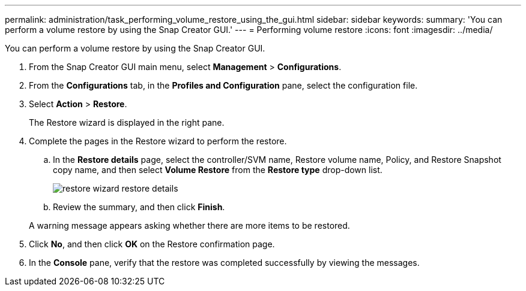 ---
permalink: administration/task_performing_volume_restore_using_the_gui.html
sidebar: sidebar
keywords: 
summary: 'You can perform a volume restore by using the Snap Creator GUI.'
---
= Performing volume restore
:icons: font
:imagesdir: ../media/

[.lead]
You can perform a volume restore by using the Snap Creator GUI.

. From the Snap Creator GUI main menu, select *Management* > *Configurations*.
. From the *Configurations* tab, in the *Profiles and Configuration* pane, select the configuration file.
. Select *Action* > *Restore*.
+
The Restore wizard is displayed in the right pane.

. Complete the pages in the Restore wizard to perform the restore.
 .. In the *Restore details* page, select the controller/SVM name, Restore volume name, Policy, and Restore Snapshot copy name, and then select *Volume Restore* from the *Restore type* drop-down list.
+
image::../media/restore_wizard_restore_details.gif[]

 .. Review the summary, and then click *Finish*.

+
A warning message appears asking whether there are more items to be restored.
. Click *No*, and then click *OK* on the Restore confirmation page.
. In the *Console* pane, verify that the restore was completed successfully by viewing the messages.
